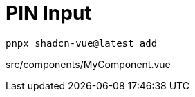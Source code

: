 = PIN Input

[source,bash]
----
pnpx shadcn-vue@latest add 
----

[source,vue,title="src/components/MyComponent.vue"]
----
----